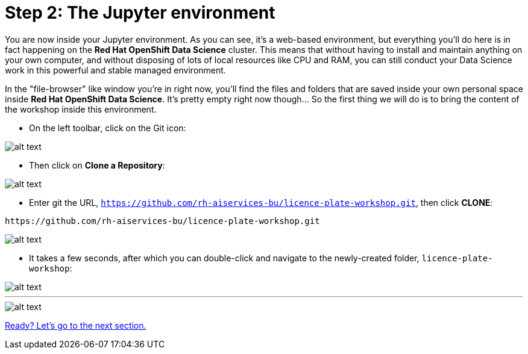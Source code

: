 :doctype: book
:nav_order: 2

= Step 2: The Jupyter environment

You are now inside your Jupyter environment. As you can see, it's a web-based environment, but everything you'll do here is in fact happening on the *Red Hat OpenShift Data Science* cluster. This means that without having to install and maintain anything on your own computer, and without disposing of lots of local resources like CPU and RAM, you can still conduct your Data Science work in this powerful and stable managed environment.

In the "file-browser" like window you're in right now, you'll find the files and folders that are saved inside your own personal space inside *Red Hat OpenShift Data Science*. It's pretty empty right now though... So the first thing we will do is to bring the content of the workshop inside this environment.

* On the left toolbar, click on the Git icon:

image::git_icon.png[alt text]

* Then click on *Clone a Repository*:

image::clone_repo.png[alt text]

* Enter git the URL, `https://github.com/rh-aiservices-bu/licence-plate-workshop.git`, then click *CLONE*:

[.lines_space]
[.console-input]
[source,text]
----
https://github.com/rh-aiservices-bu/licence-plate-workshop.git
----

image::clone_start.png[alt text]

* It takes a few seconds, after which you can double-click and navigate to the newly-created folder, `licence-plate-workshop`:

image::lp_folder_click.png[alt text]

'''

image::lp_folder.png[alt text]

xref:03-notebooks.adoc[Ready? Let's go to the next section.]


